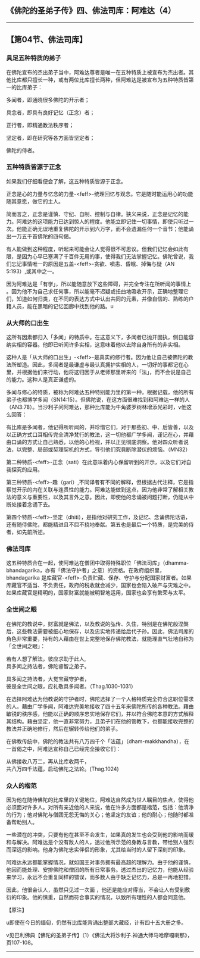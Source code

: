 ** 《佛陀的圣弟子传》四、佛法司库：阿难达（4）
  :PROPERTIES:
  :CUSTOM_ID: 佛陀的圣弟子传四佛法司库阿难达4
  :END:

--------------

** 【第04节、佛法司库】
   :PROPERTIES:
   :CUSTOM_ID: 第04节佛法司库
   :END:
*** 具足五种特质的弟子
    :PROPERTIES:
    :CUSTOM_ID: 具足五种特质的弟子
    :END:
在佛陀宣布的杰出弟子当中，阿难达尊者是唯一在五种特质上被宣布为杰出者。其他比库都只擅长一种，或有两位比库擅长两种，但阿难达是被宣布为五种特质皆第一的比库弟子：

多闻者，即通晓很多佛陀的开示者；

具念者，即具有良好记忆（正念）者；

正行者，即精通教法秩序者；

坚定者，即在研究等各方面皆坚定者；

佛陀的侍者。

*** 五种特质皆源于正念
    :PROPERTIES:
    :CUSTOM_ID: 五种特质皆源于正念
    :END:
如果我们仔细看便会了解，这五种特质皆源于正念。

正念是心的力量与忆念的力量-<feff>-统理回忆与观念。它是随时能运用心的功能随其意愿，做它的主人。

简而言之，正念是谨慎、守纪、自制、控制与自律。狭义来说，正念是记忆的能力。阿难达的这项能力已达到惊人的程度。他能立即记住一切事情，即使只听过一次。他能正确无误地重复佛陀的开示到六万字，而不会遗漏任何一个音节；他能诵出一万五千首佛陀的四句偈。

有人能做到这种程度，听起来可能会让人觉得很不可思议。但我们记忆会如此有限，是因为心早已塞满了千百件无用的事，使得我们无法掌握记忆。佛陀曾说，我们忘记事情唯一的原因是五盖-<feff>-贪欲、嗔恚、昏眠、掉悔与疑（AN
5:193）,或其中之一。

因为阿难达是「有学」，所以能随意放下这些障碍，并完全专注在所听闻的事情上
。因为他不为自己求任何事，所以能毫不迟疑或扭曲地吸收开示，正确地整理它们，知道如何归类，在不同的表达方式中认出共同的元素，并像自信的、熟练的户籍人员，能在黑暗的记忆回廊中找到他的路。u

*** 从大师的口出生
    :PROPERTIES:
    :CUSTOM_ID: 从大师的口出生
    :END:
这所有因素都归入「多闻」的特质中。在这意义下，多闻者已抛开固执，侧日能容纳实相的容器。他即已听闻许多实相，这意味着他以去除自身所有的非实相。

这种人是「从大师的口出生」-<feff>-是真实的修行者。因为他让自己被佛陀的教法所塑造。因此，多闻者是最谦虚与最认真拥护实相的人，一切好的事都记在心里，并根据他们来行动，他将这归因于从老师那里听来的「法」，而不会说是自己的能力。这种人是真正谦虚的。

多闻与修心的特质，被称为阿难达五种特别能力里的第一种，根据记载，他的所有弟子也都博学多闻（SN14:15）。但佛陀说，在这方面很难找到和阿难达一样的人（AN3:78）。当沙利子问阿难达，那种比库能为牛角婆罗树林增添光彩时，v他这么回答：

有比库是多闻者，他记得所听闻的，并珍惜它们，对于那些初、中、后皆善，以及以正确方式口耳相传完全清净梵行的教法，这一切他都广学多闻，谨记在心，并藉由口诵的方式让自己熟悉，以他的心检视，并以正见彻底洞察。他对四众听者说法，以完整、局部或契理契机的方式，导引他们究竟断除潜伏的烦恼。（MN32）

第二种特质-<feff>-正念（sati）在此意味着内心保留听到的开示，以及它们对自我探究的应用。

第三种特质-<feff>-趣（gari）,不同译者有不同的解释，但根据古代注释，它是指察觉开示的内在关联与连贯性的能力。阿难达能做到这点，因为他非常了解相关教法的意义与重要性，以及其言外之意。因此，即使他的念诵被问题打断，仍能从中断处接着念诵下去。

第四个特质-<feff>-坚定（dhiti），是指他对研究工作，及记忆、念诵佛陀话语，还有随侍佛陀，都能精进且不屈不挠地奉献。第五也是最后一个特质，是完美的侍者，如先前所述。

*** 佛法司库
    :PROPERTIES:
    :CUSTOM_ID: 佛法司库
    :END:
这五种特质合在一起，使阿难达在僧团中取得特殊职位「佛法司库」（dhamma-bhandagarika，亦有「佛法守护者」之意）的资格。在政府组织里，bhandagarika
是库藏官-<feff>-负责贮藏、保存、守护与分配国家财富者。如果库藏官不适当、不负责任，政府的税收就会减少，国家也会陷入破产与灾难之中。如果库藏官是精明的，国家财富就能被明智地运用，国家也会享有繁荣与太平。

*** 全世间之眼
    :PROPERTIES:
    :CUSTOM_ID: 全世间之眼
    :END:
在佛陀的教说中，财富就是佛法，以及教说的弘传、久住，特别是在佛陀般涅槃后，这些教法需要被细心地保存，以及忠实地传递给后代子孙。因此，佛法司库的角色非常重要，持有的人藉由在世上完整地保存佛陀教法，就能理直气壮地自称为「全世间之眼」：

若有人想了解法，彼应求助于此人,\\
具多闻之持法者，佛陀睿智之弟子。

具多闻之持法者，大觉宝藏守护者，\\
彼是全世间之眼，应礼敬具多闻者。（Thag.1030-1031）

在选择阿难达为他教说的守护者时，佛陀选择了一个人格特质完全符合这职位需求的人。藉由广学多闻，阿难达完美地接收了四十五年来佛陀所传的各种教法。藉由敏锐的秩序感，他能以正确的顺序忠实地保存它们，并以符合佛陀本意的方式解释其结构。藉由坚定，他一直非常努力，且弟子们在他的管教下，也都能接收完整的教法并正确地修行，然后在辗转传给他们的弟子。

在佛教传统中，佛陀的教法共有八万四千个「法蕴」（dham-makkhandha），在一首偈之中，阿难达宣称自己已经完全接收它们：

从佛接收八万二，再从比库收两千，\\
共八万四千法蕴，启动佛陀之法轮。(Thag.1024)

*** 众人的楷范
    :PROPERTIES:
    :CUSTOM_ID: 众人的楷范
    :END:
因为他在随侍佛陀的比库里的关键地位，阿难达自然成为世人瞩目的焦点，使得他必须面对许多人。对所有亲近他的人来说，他在许多方面都是楷范，包括：他清净的行为；他对佛陀与僧团无怨无悔的关心；他坚定的友谊；他的耐心；他随时都准备帮助别人。

一些潜在的冲突，只要有他在甚至不会发生，如果真的发生也会受到他的影响而缓和与解决。阿难达是个没有敌人的人，透过他所示范的身教与言教，带给别人强烈而深远的影响。他身为佛陀忠实伴侣的形象，尤其给当时的人留下深刻的印象。

阿难达永远都能掌握情况，就如国王对事务拥有最高超的理解力。由于他的谨慎，他因而能处理、安排佛陀和僧团的所有日常事务。透过杰出的记忆力，他能从经验来学习，永远不会重复同样的错误，而多数人由于缺乏记忆力，总是一再地犯错。

因此，他很会认人，虽然只见过一次面
，他还是能应对得当，不会让人有受到敷衍的印象。他的慎重，自然而符合事实的情况，以致所有理性的人都会同意他。

【原注】

u即使在今日的缅甸，仍然有比库能背诵出整部大藏经，计有四十五大册之多。

v见巴利佛典【佛陀的圣弟子传】（1）《佛法大将沙利子.神通大师马哈摩嘎喇那》，页107-108。

--------------

